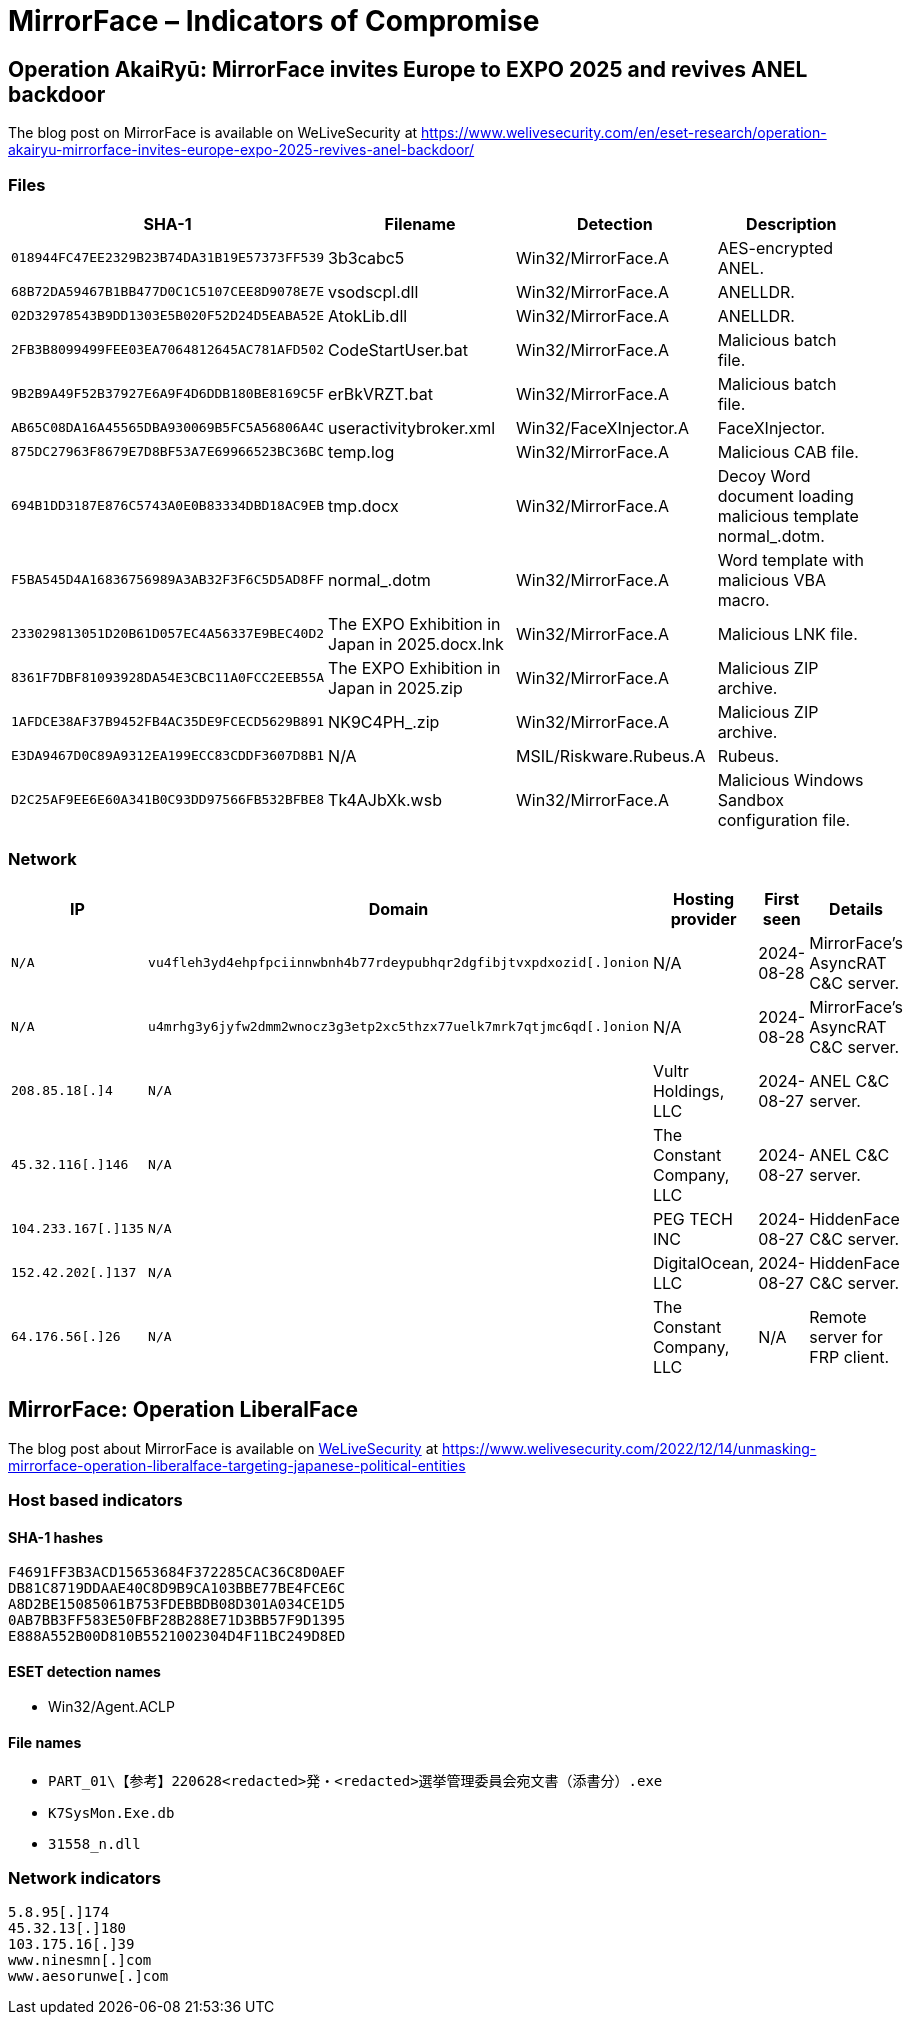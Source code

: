 = MirrorFace – Indicators of Compromise

== Operation AkaiRyū: MirrorFace invites Europe to EXPO 2025 and revives ANEL backdoor

The blog post on MirrorFace is available on WeLiveSecurity at https://www.welivesecurity.com/en/eset-research/operation-akairyu-mirrorface-invites-europe-expo-2025-revives-anel-backdoor/

=== Files

[width="100%",cols="25%,25%,25%,25%",options="header",]
|===
|SHA-1 |Filename |Detection |Description
|`+018944FC47EE2329B23B74DA31B19E57373FF539+` |3b3cabc5 |Win32/MirrorFace.A |AES-encrypted ANEL.
|`+68B72DA59467B1BB477D0C1C5107CEE8D9078E7E+` |vsodscpl.dll |Win32/MirrorFace.A |ANELLDR.
|`+02D32978543B9DD1303E5B020F52D24D5EABA52E+` |AtokLib.dll |Win32/MirrorFace.A |ANELLDR.
|`+2FB3B8099499FEE03EA7064812645AC781AFD502+` |CodeStartUser.bat |Win32/MirrorFace.A |Malicious batch file.
|`+9B2B9A49F52B37927E6A9F4D6DDB180BE8169C5F+` |erBkVRZT.bat |Win32/MirrorFace.A |Malicious batch file.
|`+AB65C08DA16A45565DBA930069B5FC5A56806A4C+` |useractivitybroker.xml |Win32/FaceXInjector.A |FaceXInjector.
|`+875DC27963F8679E7D8BF53A7E69966523BC36BC+` |temp.log |Win32/MirrorFace.A |Malicious CAB file.
|`+694B1DD3187E876C5743A0E0B83334DBD18AC9EB+` |tmp.docx |Win32/MirrorFace.A |Decoy Word document loading malicious template normal++_++.dotm.
|`+F5BA545D4A16836756989A3AB32F3F6C5D5AD8FF+` |normal++_++.dotm |Win32/MirrorFace.A |Word template with malicious VBA macro.
|`+233029813051D20B61D057EC4A56337E9BEC40D2+` |The EXPO Exhibition in Japan in 2025.docx.lnk |Win32/MirrorFace.A |Malicious LNK file.
|`+8361F7DBF81093928DA54E3CBC11A0FCC2EEB55A+` |The EXPO Exhibition in Japan in 2025.zip |Win32/MirrorFace.A |Malicious ZIP archive.
|`+1AFDCE38AF37B9452FB4AC35DE9FCECD5629B891+` |NK9C4PH++_++.zip |Win32/MirrorFace.A |Malicious ZIP archive.
|`+E3DA9467D0C89A9312EA199ECC83CDDF3607D8B1+` |N/A |MSIL/Riskware.Rubeus.A |Rubeus.
|`+D2C25AF9EE6E60A341B0C93DD97566FB532BFBE8+` |Tk4AJbXk.wsb |Win32/MirrorFace.A |Malicious Windows Sandbox configuration file.
|===

=== Network

[width="100%",cols="20%,20%,20%,20%,20%",options="header",]
|===
|IP |Domain |Hosting provider |First seen |Details
|`+N/A+` |`+vu4fleh3yd4ehpfpciinnwbnh4b77rdeypubhqr2dgfibjtvxpdxozid[.]onion+` |N/A |2024-08-28 |MirrorFace’s AsyncRAT C&C server.
|`+N/A+` |`+u4mrhg3y6jyfw2dmm2wnocz3g3etp2xc5thzx77uelk7mrk7qtjmc6qd[.]onion+` |N/A |2024-08-28 |MirrorFace’s AsyncRAT C&C server.
|`+208.85.18[.]4+` |`+N/A+` |Vultr Holdings, LLC |2024-08-27 |ANEL C&C server.
|`+45.32.116[.]146+` |`+N/A+` |The Constant Company, LLC |2024-08-27 |ANEL C&C server.
|`+104.233.167[.]135+` |`+N/A+` |PEG TECH INC |2024-08-27 |HiddenFace C&C server.
|`+152.42.202[.]137+` |`+N/A+` |DigitalOcean, LLC |2024-08-27 |HiddenFace C&C server.
|`+64.176.56[.]26+` |`+N/A+` |The Constant Company, LLC |N/A |Remote server for FRP client.
|===


== MirrorFace: Operation LiberalFace

The blog post about MirrorFace is available on https://www.welivesecurity.com[WeLiveSecurity] at
https://www.welivesecurity.com/2022/12/14/unmasking-mirrorface-operation-liberalface-targeting-japanese-political-entities

=== Host based indicators

==== SHA-1 hashes

----
F4691FF3B3ACD15653684F372285CAC36C8D0AEF
DB81C8719DDAAE40C8D9B9CA103BBE77BE4FCE6C
A8D2BE15085061B753FDEBBDB08D301A034CE1D5
0AB7BB3FF583E50FBF28B288E71D3BB57F9D1395
E888A552B00D810B5521002304D4F11BC249D8ED
----

==== ESET detection names

- Win32/Agent.ACLP

==== File names

- `PART_01\【参考】220628<redacted>発・<redacted>選挙管理委員会宛文書（添書分）.exe`
- `K7SysMon.Exe.db`
- `31558_n.dll`


=== Network indicators

----
5.8.95[.]174
45.32.13[.]180
103.175.16[.]39
www.ninesmn[.]com
www.aesorunwe[.]com
----